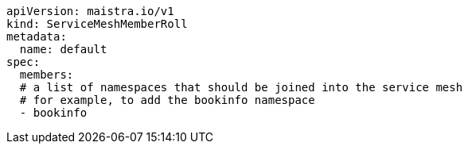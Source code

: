 [source,yaml]
----
apiVersion: maistra.io/v1
kind: ServiceMeshMemberRoll
metadata:
  name: default
spec:
  members:
  # a list of namespaces that should be joined into the service mesh
  # for example, to add the bookinfo namespace
  - bookinfo
----